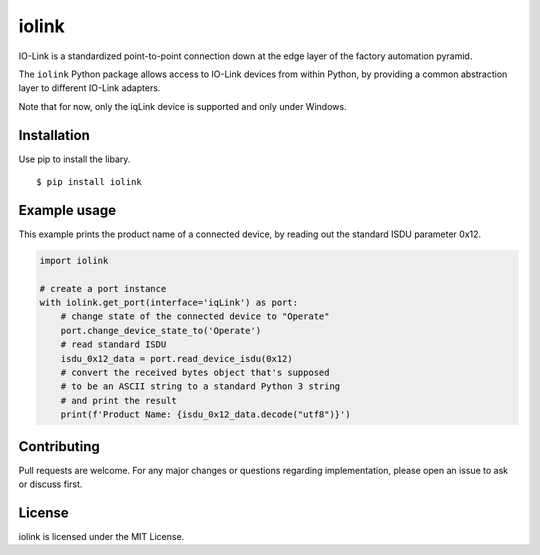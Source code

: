 iolink
======

IO-Link is a standardized point-to-point connection down at the edge layer of the factory automation pyramid.

The ``iolink`` Python package allows access to IO-Link devices from within Python,
by providing a common abstraction layer to different IO-Link adapters.

Note that for now, only the iqLink device is supported and only under Windows.

Installation
------------

Use pip to install the libary.
::

    $ pip install iolink

Example usage
-------------

This example prints the product name of a connected device, by reading out the standard ISDU parameter 0x12.

.. code-block:: python

   import iolink

   # create a port instance
   with iolink.get_port(interface='iqLink') as port:
       # change state of the connected device to "Operate"
       port.change_device_state_to('Operate')
       # read standard ISDU
       isdu_0x12_data = port.read_device_isdu(0x12)
       # convert the received bytes object that's supposed
       # to be an ASCII string to a standard Python 3 string
       # and print the result
       print(f'Product Name: {isdu_0x12_data.decode("utf8")}')


Contributing
------------

Pull requests are welcome. For any major changes or questions regarding implementation, please open an issue to ask or discuss first.

License
-------
iolink is licensed under the MIT License.